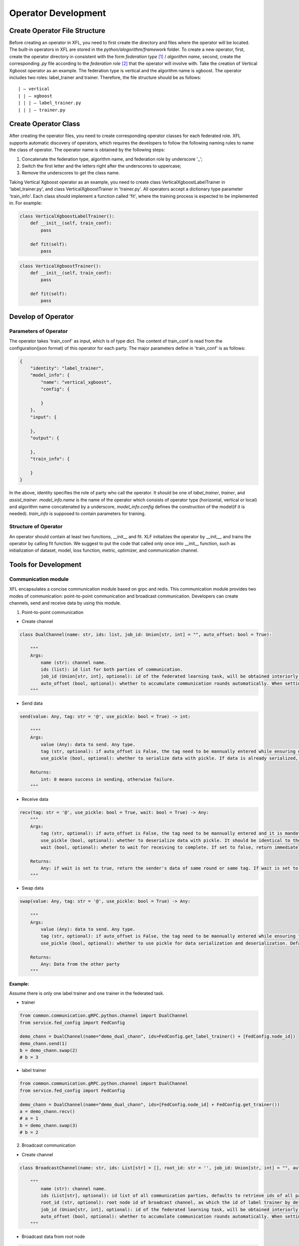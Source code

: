 =======================
Operator Development
=======================

Create Operator File Structure
=================================

Before creating an operator in XFL, you need to first create the directory and files where the operator will be located. 
The built-in operators in XFL are stored in the `python/alogorithm/framework` folder.
To create a new operator, first, create the operator directory in consistent with the form `federation type` [#type]_ / `algorithm name`, 
second, create the corresponding `.py` file according to the `federation role` [#role]_ that the operator will involve with.
Take the creation of Vertical Xgboost operator as an example. The federation type is vertical and the algorithm name is xgboost. 
The operator includes two roles: label_trainer and trainer. Therefore, the file structure should be as follows:

::

    | — vertical
    | | — xgboost
    | | | — label_trainer.py
    | | | — trainer.py


Create Operator Class
=======================

After creating the operator files, you need to create corresponding operator classes for each federated role. 
XFL supports automatic discovery of operators, which requires the developers to follow the following naming rules to name the class of operator.
The operator name is obtained by the following steps:

1. Concatenate the federation type, algorithm name, and federation role by underscore '_';
#. Switch the first letter and the letters right after the underscores to uppercase;
#. Remove the underscores to get the class name.

Taking Vertical Xgboost operator as an example, you need to create class VerticalXgboostLabelTrainer in 'label_trainer.py', and class VerticalXgboostTrainer in 'trainer.py'.
All operators accept a dictionary type parameter 'train_info'. Each class should implement a function called 'fit', 
where the training process is expected to be implemented in. For example:

.. code-block:: python

    class VerticalXgboostLabelTrainer():
        def __init__(self, train_conf):
            pass

        def fit(self):
            pass


.. code-block:: python

    class VerticalXgboostTrainer():
        def __init__(self, train_conf):
            pass

        def fit(self):
            pass


Develop of Operator
======================

Parameters of Operator
------------------------


The operator takes 'train_conf' as input, which is of type dict. The content of train_conf is read from the configuration(json format) of this operator for each party. 
The major parameters define in 'train_conf' is as follows:

.. code-block:: json

    {
        "identity": "label_trainer",
        "model_info": {
            "name": "vertical_xgboost",
            "config": {

            }
        },
        "input": {

        },
        "output": {

        },
        "train_info": {

        }
    }

In the above, identity specifies the role of party who call the operator. It should be one of `label_trainer`, `trainer`, and `assist_trainer`. 
`model_info.name` is the name of the operator which consists of operator type (horizontal, vertical or local) and algorithm name concatenated by a underscore,
`model_info.config` defines the construction of the model(if it is needed).
`train_info` is supposed to contain parameters for training.

Structure of Operator
----------------------

An operator should contain at least two functions, __init__ and fit. XLF initializes the operator by __init__, and trains the operator by calling fit function. 
We suggest to put the code that called only once into __init__ function, such as initialization of dataset, model, loss function, metric, optimizer, and communication channel.


Tools for Development
======================

Communication module
---------------------

XFL encapsulates a concise communication module based on grpc and redis. This communication module provides two modes of communication: 
point-to-point communication and broadcast communication. Developers can create channels, send and receive data by using this module.

1. Point-to-point communication

- Create channel

.. code-block:: python

    class DualChannel(name: str, ids: list, job_id: Union[str, int] = "", auto_offset: bool = True):
    
        """
        Args:
            name (str): channel name.
            ids (list): id list for both parties of communication.
            job_id (Union[str, int], optional): id of the federated learning task, will be obtained interiorly if it is set to "".
            auto_offset (bool, optional): whether to accumulate communication rounds automatically. When setting to false, the tag should be manually entered before calling a specific communication method while ensuring that different tags are used in different rounds. Default: True.
        """
   

- Send data

.. code-block:: python

    send(value: Any, tag: str = '@', use_pickle: bool = True) -> int:

        """"
        Args:
            value (Any): data to send. Any type.
            tag (str, optional): if auto_offset is False, the tag need to be mannually entered while ensuring different tags are used in different rounds. Default: '@'.
            use_pickle (bool, optional): whether to serialize data with pickle. If data is already serialized, it should be set to true, otherwise set to false. Default: True.

        Returns: 
            int: 0 means success in sending, otherwise failure.
        """

- Receive data

.. code-block:: python

    recv(tag: str = '@', use_pickle: bool = True, wait: bool = True) -> Any:
        """
        Args:
            tag (str, optional): if auto_offset is False, the tag need to be mannually entered and it is mandatory to ensure that different tags are used in different rounds. Default: '@'.
            use_pickle (bool, optional): whether to deserialize data with pickle. It should be identical to the sender's setting. Default: True.
            wait (bool, optional): wheter to wait for receiving to complete. If set to false, return immediately. Default: True.

        Returns: 
            Any: if wait is set to true, return the sender's data of same round or same tag. If wait is set to false, return the recieved data after complete data has been recieved or None otherwise.
        """
        
- Swap data

.. code-block:: python

    swap(value: Any, tag: str = '@', use_pickle: bool = True) -> Any:

        """
        Args:
            value (Any): data to send. Any type.
            tag (str, optional): if auto_offset is False, the tag need to be mannually entered while ensuring that different tags are used in different rounds. Default: '@'.
            use_pickle (bool, optional): whether to use pickle for data serialization and deserialization. Default: True.

        Returns:
            Any: Data from the other party
        """


:Example:

Assume there is only one label trainer and one trainer in the federated task.

- trainer

.. code-block:: python

    from common.communication.gRPC.python.channel import DualChannel
    from service.fed_config import FedConfig

    demo_chann = DualChannel(name="demo_dual_chann", ids=FedConfig.get_label_trainer() + [FedConfig.node_id])
    demo_chann.send(1)
    b = demo_chann.swap(2) 
    # b = 3


- label trainer

.. code-block:: python

    from common.communication.gRPC.python.channel import DualChannel
    from service.fed_config import FedConfig

    demo_chann = DualChannel(name="demo_dual_chann", ids=[FedConfig.node_id] + FedConfig.get_trainer())
    a = demo_chann.recv() 
    # a = 1
    b = demo_chann.swap(3) 
    # b = 2


2. Broadcast communication

- Create channel

.. code-block:: python

    class BroadcastChannel(name: str, ids: List[str] = [], root_id: str = '', job_id: Union[str, int] = "", auto_offset: bool = True):
    
        """
            name (str): channel name.
            ids (List[str], optional): id list of all communication parties, defaults to retrieve ids of all parties. Default: [].
            root_id (str, optional): root node id of broadcast channel, as which the id of label trainer by default is obtained. Default: ''.
            job_id (Union[str, int], optional): id of the federated learning task, will be obtained interiorly if it is set to "".
            auto_offset (bool, optional): whether to accumulate communication rounds automatically. When setting to false, the tag should be manually entered before calling a specific communication method while ensuring that different tags are used in different rounds. Default: True.
        """

-  Broadcast data from root node

.. code-block:: python

    broadcast(value: Any, tag: str = '@', use_pickle: bool = True) -> int:

        """
            Args:
                value (Any): data to broadcast. Any type.
                tag (str, optional): if auto_offset is False, the tag need to be mannually entered while ensuring that different tags are used in different rounds. Default: '@'.
                use_pickle (bool, optional): whether to serialize data with pickle. If data is already serialized, it should be set to true, otherwise set to false. Default: True.

            Returns:
                int: 0 means success in sending, otherwise failure.
        """


- Scatter data by root node (different data for different nodes)

.. code-block:: python

    scatter(values: List[Any], tag: str = '@', use_pickle: bool = True) -> int:

        """
        Args:
            values (List[Any]): data to scatter. The length of the list should equal to the number of non-root nodes. The i-th data is sent to the i-th node. The order of the communication nodes is the same as that of the nodes in the ids at initialization (excluding root node).
            tag (str, optional): if auto_offset is False, the tag need to be mannually entered while ensuring that different tags are used in different rounds. Default: '@'.
            use_pickle (bool, optional): whether to serialize data with pickle. If data is already serialized, it should be set to true, otherwise set to false. Default: True.

        Returns:
            int: 0 means success in sending, otherwise failure.
        """

- Collect data by root node

.. code-block:: python

    collect(tag: str = '@', use_pickle: bool = True) -> List[Any]:

        """
        Args:
            tag (str, optional): if auto_offset is false, the tag need to be mannually entered while ensuring that different tags are used in different rounds. Default: '@'.
            use_pickle (bool, optional): whether to serialize data with pickle. If data is already serialized, it should be set to true, otherwise set to false. Defaults: True.

        Returns:
            List[Any]: collected data. The length of the list equals to the number of non-root nodes. The i-th data is sent to the i-th node. The order of the communication nodes is the same as that of the nodes in the ids at initialization (excluding root node).
        """

- Send data to root node from leaf node

.. code-block:: python

    send(value: Any, tag: str = '@', use_pickle: bool = True) -> int:

        """
        Args:
            value (Any): data to send, Any type.
            tag (str, optional): if auto_offset is False, the tag need to be mannually entered while ensuring that different tags are used in different rounds. Default: '@'.
            use_pickle (bool, optional): whether to serialize data with pickle. If data is already serialized, it should be set to true, otherwise set to false. Default: True.

        Returns: 
            int: 0 means success in sending, otherwise failure.
        """

- Receive data from root node by leaf node

.. code-block:: python

    recv(tag: str = '@', use_pickle: bool = True) -> Any:

        """
        Args:
            tag (str, optional): if auto_offset is false, the tag need to be mannually entered while ensuring that different tags are used in different rounds. Default: '@'.
            use_pickle (bool, optional): whether to serialize data with pickle. If data is already serialized, it should be set to true, otherwise set to false. Default: True.

        Returns: 
            Any: data received.
        """


:Example:

Assume assist_trainer is the root node while leaf nodes include two trainers: node-1 and node-2.

- assist_trainer

.. code-block:: python

    from common.communication.gRPC.python.channel import BroadcastChannel
    from service.fed_config import FedConfig

    demo_chann = BroadcastChannel(name='demo_broadcast_chann',
                                  ids=FedConfig.get_trainer() + [FedConfig.get_assist_trainer()],
                                  root_id=FedConfig.get_assist_trainer())

    demo_chann.broadcast(1)
    demo_chann.scatter([2, 3])
    a = demo_chann.collect()
    # a = [4, 5]

- trainer: node-1

.. code-block:: python

    from common.communication.gRPC.python.channel import BroadcastChannel
    from service.fed_config import FedConfig

    demo_chann = BroadcastChannel(name='demo_broadcast_chann',
                                  ids=FedConfig.get_trainer() + [FedConfig.get_assist_trainer()],
                                  root_id=FedConfig.get_assist_trainer())
    a = demo_chann.recv()
    # a = 1
    a = demo_chann.recv()
    # a = 2
    demo_chann.send(4)

- trainer: node-2

.. code-block:: python

    from common.communication.gRPC.python.channel import BroadcastChannel
    from service.fed_config import FedConfig

    demo_chann = BroadcastChannel(name='demo_broadcast_chann',
                                  ids=FedConfig.get_trainer() + [FedConfig.get_assist_trainer()],
                                  root_id=FedConfig.get_assist_trainer())
    a = demo_chann.recv()
    # a = 1
    a = demo_chann.recv()
    # a = 3
    demo_chann.send(5)


Aggregation Module
--------------------

There are two types of participants in the aggregation module: root and leaf. Root is the center node, which can broadcast and aggregate parameters. 
Leaf is non-center node, which can upload and download parameters. 
The aggregation module supports plain aggregation and encrypted aggregation. The encrypted aggregation supports one time pad (OTP [#FedAvg]_ ) encryption.

1. Root node

XFL supports two types of root node initialization: AggregationPlainRoot and AggregationOTPRoot. AggregationOTPRoot supports OTP encryption.

- Create instance

.. code-block:: python

    get_aggregation_root_inst(sec_conf: dict, root_id: str = '', leaf_ids: list[str] = []) -> Union[AggregationPlainRoot, AggregationOTPRoot]:

        """
        Args:
            sec_conf (dict): security configuration. Detailed configurations are shown as below.
            root_id (str, optional): id of root node. it will be set to assister_trainer by default. Default: ''.
            leaf_ids (list[str], optional): id list of leaf nodes. By default it will be set to the union of label_trainer and trainer. Default: [].

        Returns:
            Union[AggregationPlainRoot, AggregationOTPRoot]: instance of AggregationPlainRoot or AggregationOTPRoot.
        """

Example of sec_conf:

**Configuration for plain aggregation**

.. code-block:: json

    {
        "method": "plain"
    }
    
**Configuration for otp aggregation**

.. code-block:: json

    {
        "method": "otp",
        "key_bitlength": 64,
        "data_type": "torch.Tensor",
        "key_exchange": {
            "key_bitlength": 3072,
            "optimized": true
        },
        "csprng": {
            "name": "hmac_drbg",
            "method": "sha512"
        }
    }

Methods bound to root node: 

- set initial parameters to send by root node

.. code-block:: python

    set_initial_params(params: OrderedDict) -> None:

        """
        Args:
            params (OrderedDict): initial parameters of model.
        """

- receive data from leaf nodes and aggregate with the formula: :math:`\sum_{i} parameters_i \cdot parameters\_weight_i`

.. code-block:: python

    aggregate() -> OrderedDict:

        """
        Returns:
            OrderedDict: result after aggregation.
        """

- broadcast data to all the leaf nodes

.. code-block:: python

    broadcast(params: OrderedDict) -> int:

        """
        Args:
            params (OrderedDict): data to broadcast.

        Returns:
            int: 0 means success in sending，otherwise failure.
        """

2. leaf node

Corresponds with the root node, there are also two types of leaf node instance: AggregationPlainLeaf and AggregationOTPLeaf. The initialization function is as follows:

- Create instance

.. code-block:: python

    get_aggregation_leaf_inst(sec_conf: dict, root_id: str = '', leaf_ids: list[str] = []) -> Union[AggregationPlainLeaf, AggregationOTPLeaf]:

        """
        Args:
            sec_conf (dict): security configuration. The same with the security configuration of get_aggregation_root_inst.
            root_id (str, optional): id of root node. it will be set to assister_trainer by default. Default: ''.
            leaf_ids (list[str], optional): id list of leaf nodes. By default it will be set to the union of label_trainer and trainer. Default: [].

        Returns:
            Union[AggregationPlainLeaf, AggregationOTPLeaf]: instance of AggregationPlainLeaf or AggregationOTPLeaf.
        """

Methods bound to leaf node:

- Upload data and data's weight to root node

.. code-block:: python

    upload(parameters: OrderedDict, parameters_weight: float) -> int:

        """
        Args:
            parameters (OrderedDict): data to upload.
            parameters_weight (float): weight of uploading data.

        Returns:
            int: 0 means success in sending, otherwise failure.
        """

- Download data from root node

.. code-block:: python

    download() -> OrderedDict:

        """
        Returns:
            OrderedDict: downloaded data.
        """




Develop Horizontal Operator
=============================

Differ from the diversity of the communication patterns in vertical federation learning,
the communication model of horizontal federation is universal.
XFL provides several preseted template classes, which can be inherited by custom classes to develop new horizontal operators. 
For example, the FedAvg template contains `FedAvgTemplateAssistTrainer` (`python/algorithm/core/horizontal/template/torch/fedavg/assist_trainer.py`) 
and `FedAvgTemplateLabelTrainer` (`python/algorithm/core/horizontal/template/torch/fedavg/label_trainer.py`).
An example of developing an operator using this template can be found at `python/algorithm/framework/horizontal/logistic_regression/assist_trainer.py`, 
`python/algorithm/framework/horizontal/logistic_regression/label_trainer.py`.

:Notes:

.. [#type] XFL supports three types of operators for the moment: horizontal, vertical, and local.
.. [#role] XFL supports three types of role in federated learning: assist_trainer, label_trainer, and trainer.
.. [#FedAvg] Bonawitz K, Ivanov V, Kreuter B, et al. Practical secure aggregation for privacy-preserving machine learning[C]//proceedings of the 2017 ACM SIGSAC Conference on Computer and Communications Security. 2017: 1175-1191.
